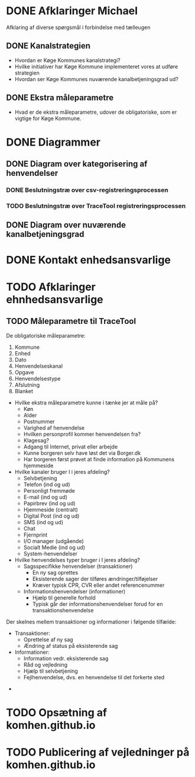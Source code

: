 * DONE Afklaringer Michael

Afklaring af diverse spørgsmål i forbindelse med tælleugen

** DONE Kanalstrategien

- Hvordan er Køge Kommunes kanalstrategi?
- Hvilke initiativer har Køge Kommune implementeret vores at udføre
  strategien
- Hvordan ser Køge Kommunes nuværende kanalbetjeningsgrad ud?

** DONE Ekstra måleparametre
- Hvad er de ekstra måleparametre, udover de obligatoriske, som er vigtige
  for Køge Kommune.

* DONE Diagrammer

** DONE Diagram over kategorisering af henvendelser

*** DONE Beslutningstræ over csv-registreringsprocessen

*** TODO Beslutningstræ over TraceTool registreringsprocessen

** DONE Diagram over nuværende kanalbetjeningsgrad
* DONE Kontakt enhedsansvarlige
* TODO Afklaringer ehnhedsansvarlige
** TODO Måleparametre til TraceTool

De obligatoriske måleparametre:
1. Kommune
2. Enhed
3. Dato
4. Henvendelseskanal
5. Opgave
6. Henvendelsestype
7. Afslutning
8. Blanket

- Hvilke ekstra måleparametre kunne i tænke jer at måle på?
  - Køn
  - Alder
  - Postnummer
  - Varighed af henvendelse
  - Hvilken personprofil kommer henvendelsen fra?
  - Klagesag?
  - Adgang til Internet, privat eller arbejde
  - Kunne borgeren selv have løst det via Borger.dk
  - Har borgeren først prøvet at finde information på Kommunens hjemmeside

- Hvilke kanaler bruger I i jeres afdeling?
  - Selvbetjening
  - Telefon (ind og ud)
  - Personligt fremmøde
  - E-mail (ind og ud)
  - Papirbrev (ind og ud)
  - Hjemmeside (centralt)
  - Digital Post (ind og ud)
  - SMS (ind og ud)
  - Chat
  - Fjernprint
  - I/O manager (udgående)
  - Socialt Medie (ind og ud)
  - System-henvendelser

- Hvilke henvendelses typer bruger i I jeres afdeling?
  - Sagsspecifikke henvendelser (transaktioner)
    - En ny sag oprettes
    - Eksisterende sager der tilføres ændringer/tilføjelser
    - Kræver typisk CPR, CVR eller andet referencenummer
  - Informationshenvendelser (informationer)
    - Hjælp til generelle forhold
    - Typisk går der informationshenvendelser forud for en transaktionshenvendelse

Der skelnes mellem transaktioner og informationer i følgende tilfælde:
  - Transaktioner:
    - Oprettelse af ny sag
    - Ændring af status på eksisterende sag
  - Informationer:
    - Information vedr. eksisterende sag
    - Råd og vejledning
    - Hjælp til selvbetjening
    - Fejlhenvendelse, dvs. en henvendelse til det forkerte sted

- 



* TODO Opsætning af komhen.github.io
* TODO Publicering af vejledninger på komhen.github.io
